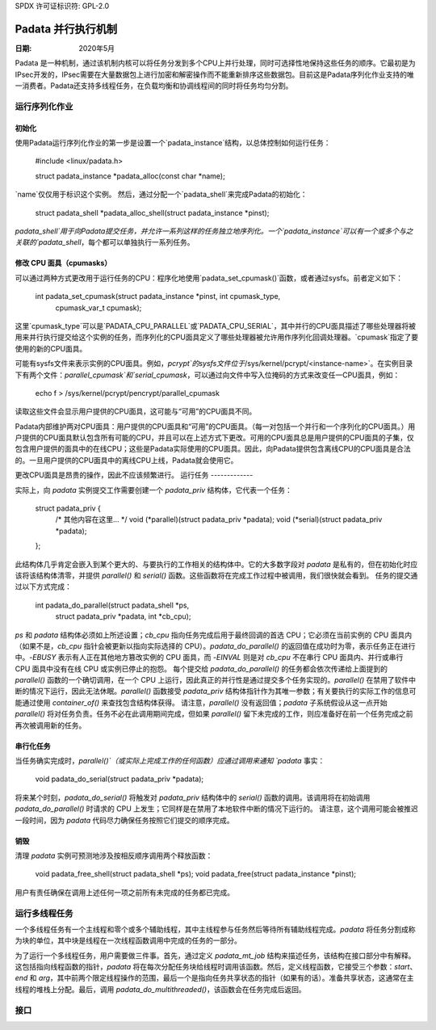 SPDX 许可证标识符: GPL-2.0

=======================================
Padata 并行执行机制
=======================================

:日期: 2020年5月

Padata 是一种机制，通过该机制内核可以将任务分发到多个CPU上并行处理，同时可选择性地保持这些任务的顺序。它最初是为IPsec开发的，IPsec需要在大量数据包上进行加密和解密操作而不能重新排序这些数据包。目前这是Padata序列化作业支持的唯一消费者。Padata还支持多线程任务，在负载均衡和协调线程间的同时将任务均匀分割。

运行序列化作业
=======================

初始化
------------

使用Padata运行序列化作业的第一步是设置一个`padata_instance`结构，以总体控制如何运行任务：

    #include <linux/padata.h>

    struct padata_instance *padata_alloc(const char *name);

`name`仅仅用于标识这个实例。
然后，通过分配一个`padata_shell`来完成Padata的初始化：

   struct padata_shell *padata_alloc_shell(struct padata_instance *pinst);

`padata_shell`用于向Padata提交任务，并允许一系列这样的任务独立地序列化。一个`padata_instance`可以有一个或多个与之关联的`padata_shell`，每个都可以单独执行一系列任务。

修改 CPU 面具（cpumasks）
------------------

可以通过两种方式更改用于运行任务的CPU：程序化地使用`padata_set_cpumask()`函数，或者通过sysfs。前者定义如下：

    int padata_set_cpumask(struct padata_instance *pinst, int cpumask_type,
                           cpumask_var_t cpumask);

这里`cpumask_type`可以是`PADATA_CPU_PARALLEL`或`PADATA_CPU_SERIAL`，其中并行的CPU面具描述了哪些处理器将被用来并行执行提交给这个实例的任务，而序列化的CPU面具定义了哪些处理器被允许用作序列化回调处理器。`cpumask`指定了要使用的新的CPU面具。

可能有sysfs文件来表示实例的CPU面具。例如，`pcrypt`的sysfs文件位于`/sys/kernel/pcrypt/<instance-name>`。在实例目录下有两个文件：`parallel_cpumask`和`serial_cpumask`，可以通过向文件中写入位掩码的方式来改变任一CPU面具，例如：

    echo f > /sys/kernel/pcrypt/pencrypt/parallel_cpumask

读取这些文件会显示用户提供的CPU面具，这可能与“可用”的CPU面具不同。

Padata内部维护两对CPU面具：用户提供的CPU面具和“可用”的CPU面具。（每一对包括一个并行和一个序列化的CPU面具。）用户提供的CPU面具默认包含所有可能的CPU，并且可以在上述方式下更改。可用的CPU面具总是用户提供的CPU面具的子集，仅包含用户提供的面具中的在线CPU；这些是Padata实际使用的CPU面具。因此，向Padata提供包含离线CPU的CPU面具是合法的。一旦用户提供的CPU面具中的离线CPU上线，Padata就会使用它。

更改CPU面具是昂贵的操作，因此不应该频繁进行。
运行任务
-------------

实际上，向 `padata` 实例提交工作需要创建一个 `padata_priv` 结构体，它代表一个任务：

    struct padata_priv {
        /* 其他内容在这里... */
        void (*parallel)(struct padata_priv *padata);
        void (*serial)(struct padata_priv *padata);
    };

此结构体几乎肯定会嵌入到某个更大的、与要执行的工作相关的结构体中。它的大多数字段对 `padata` 是私有的，但在初始化时应该将该结构体清零，并提供 `parallel()` 和 `serial()` 函数。这些函数将在完成工作过程中被调用，我们很快就会看到。
任务的提交通过以下方式完成：

    int padata_do_parallel(struct padata_shell *ps,
                           struct padata_priv *padata, int *cb_cpu);

`ps` 和 `padata` 结构体必须如上所述设置；`cb_cpu` 指向任务完成后用于最终回调的首选 CPU；它必须在当前实例的 CPU 面具内（如果不是，`cb_cpu` 指针会被更新以指向实际选择的 CPU）。`padata_do_parallel()` 的返回值在成功时为零，表示任务正在进行中。`-EBUSY` 表示有人正在其他地方篡改实例的 CPU 面具，而 `-EINVAL` 则是对 `cb_cpu` 不在串行 CPU 面具内、并行或串行 CPU 面具中没有在线 CPU 或实例已停止的抱怨。
每个提交给 `padata_do_parallel()` 的任务都会依次传递给上面提到的 `parallel()` 函数的一个确切调用，在一个 CPU 上运行，因此真正的并行性是通过提交多个任务实现的。`parallel()` 在禁用了软件中断的情况下运行，因此无法休眠。`parallel()` 函数接受 `padata_priv` 结构体指针作为其唯一参数；有关要执行的实际工作的信息可能通过使用 `container_of()` 来查找包含结构体获得。
请注意，`parallel()` 没有返回值；`padata` 子系统假设从这一点开始 `parallel()` 将对任务负责。任务不必在此调用期间完成，但如果 `parallel()` 留下未完成的工作，则应准备好在前一个任务完成之前再次被调用新的任务。

串行化任务
-----------------

当任务确实完成时，`parallel()`（或实际上完成工作的任何函数）应通过调用来通知 `padata` 事实：

    void padata_do_serial(struct padata_priv *padata);

将来某个时刻，`padata_do_serial()` 将触发对 `padata_priv` 结构体中的 `serial()` 函数的调用。该调用将在初始调用 `padata_do_parallel()` 时请求的 CPU 上发生；它同样是在禁用了本地软件中断的情况下运行的。
请注意，这个调用可能会被推迟一段时间，因为 `padata` 代码尽力确保任务按照它们提交的顺序完成。

销毁
----------

清理 `padata` 实例可预测地涉及按相反顺序调用两个释放函数：

    void padata_free_shell(struct padata_shell *ps);
    void padata_free(struct padata_instance *pinst);

用户有责任确保在调用上述任何一项之前所有未完成的任务都已完成。

运行多线程任务
==========================

一个多线程任务有一个主线程和零个或多个辅助线程，其中主线程参与任务然后等待所有辅助线程完成。`padata` 将任务分割成称为块的单位，其中块是线程在一次线程函数调用中完成的任务的一部分。

为了运行一个多线程任务，用户需要做三件事。首先，通过定义 `padata_mt_job` 结构来描述任务，该结构在接口部分中有解释。这包括指向线程函数的指针，`padata` 将在每次分配任务块给线程时调用该函数。然后，定义线程函数，它接受三个参数：`start`、`end` 和 `arg`，其中前两个限定线程操作的范围，最后一个是指向任务共享状态的指针（如果有的话）。准备共享状态，这通常在主线程的堆栈上分配。最后，调用 `padata_do_multithreaded()`，该函数会在任务完成后返回。

接口
=========

.. kernel-doc:: include/linux/padata.h
.. kernel-doc:: kernel/padata.c
